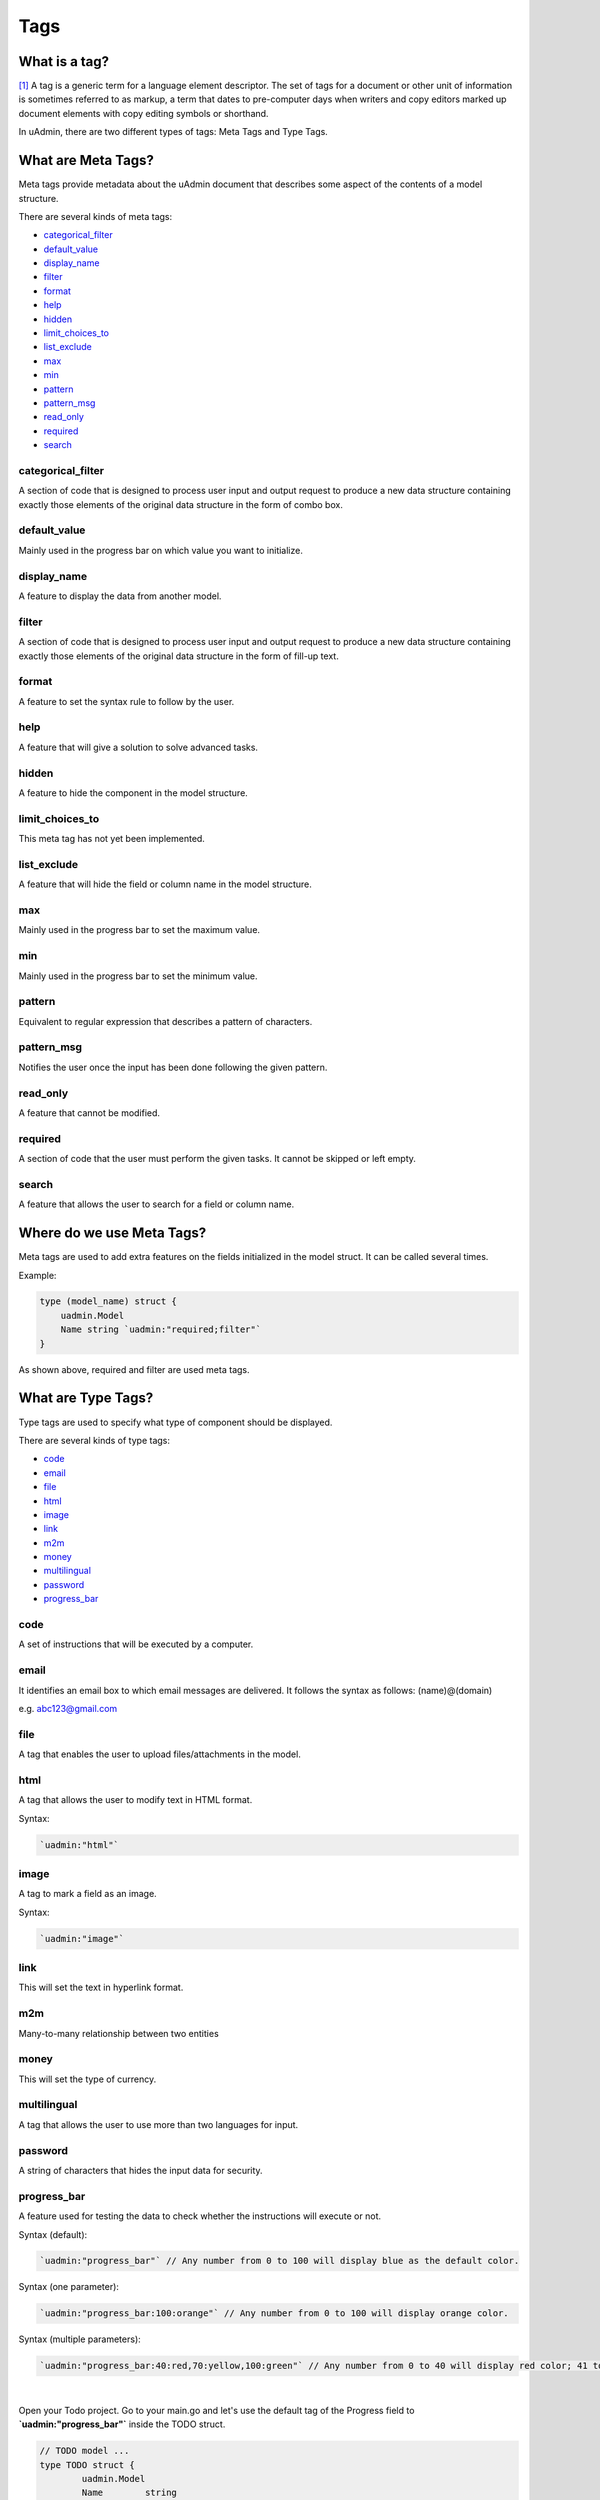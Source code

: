 Tags
====

What is a tag?
--------------
[#f1]_ A tag is a generic term for a language element descriptor. The set of tags for a document or other unit of information is sometimes referred to as markup, a term that dates to pre-computer days when writers and copy editors marked up document elements with copy editing symbols or shorthand.

In uAdmin, there are two different types of tags: Meta Tags and Type Tags.

What are Meta Tags?
-------------------
Meta tags provide metadata about the uAdmin document that describes some aspect of the contents of a model structure.

There are several kinds of meta tags:

* `categorical_filter`_
* `default_value`_
* `display_name`_
* `filter`_
* `format`_
* `help`_
* `hidden`_
* `limit_choices_to`_
* `list_exclude`_
* `max`_
* `min`_
* `pattern`_
* `pattern_msg`_
* `read_only`_
* `required`_
* `search`_

categorical_filter
^^^^^^^^^^^^^^^^^^
A section of code that is designed to process user input and output request to produce a new data structure containing exactly those elements of the original data structure in the form of combo box.

default_value
^^^^^^^^^^^^^
Mainly used in the progress bar on which value you want to initialize.

display_name
^^^^^^^^^^^^
A feature to display the data from another model.

filter
^^^^^^
A section of code that is designed to process user input and output request to produce a new data structure containing exactly those elements of the original data structure in the form of fill-up text.

format
^^^^^^
A feature to set the syntax rule to follow by the user. 

help
^^^^
A feature that will give a solution to solve advanced tasks.

hidden
^^^^^^
A feature to hide the component in the model structure.

limit_choices_to
^^^^^^^^^^^^^^^^
This meta tag has not yet been implemented.

list_exclude
^^^^^^^^^^^^
A feature that will hide the field or column name in the model structure.

max
^^^
Mainly used in the progress bar to set the maximum value.

min
^^^
Mainly used in the progress bar to set the minimum value.

pattern
^^^^^^^
Equivalent to regular expression that describes a pattern of characters.

pattern_msg
^^^^^^^^^^^
Notifies the user once the input has been done following the given pattern.

read_only
^^^^^^^^^
A feature that cannot be modified.

required
^^^^^^^^
A section of code that the user must perform the given tasks. It cannot be skipped or left empty.

search
^^^^^^
A feature that allows the user to search for a field or column name.

Where do we use Meta Tags?
--------------------------

Meta tags are used to add extra features on the fields initialized in the model struct. It can be called several times.

Example:

.. code::
   
   type (model_name) struct {
       uadmin.Model
       Name string `uadmin:"required;filter"`
   }

As shown above, required and filter are used meta tags.

What are Type Tags?
-------------------
Type tags are used to specify what type of component should be displayed.

There are several kinds of type tags:

* `code`_
* `email`_
* `file`_
* `html`_
* `image`_
* `link`_
* `m2m`_
* `money`_
* `multilingual`_
* `password`_
* `progress_bar`_

code
^^^^
A set of instructions that will be executed by a computer.

email
^^^^^
It identifies an email box to which email messages are delivered. It follows the syntax as follows: (name)@(domain)

e.g. abc123@gmail.com

file
^^^^
A tag that enables the user to upload files/attachments in the model.

html
^^^^
A tag that allows the user to modify text in HTML format.

Syntax:

.. code-block:: go

    `uadmin:"html"`

.. image:: assets/htmlpic.png

image
^^^^^
A tag to mark a field as an image.

Syntax:

.. code-block:: go

    `uadmin:"image"`

.. image:: assets/imagepic.png

link
^^^^
This will set the text in hyperlink format.

m2m
^^^
Many-to-many relationship between two entities

money
^^^^^
This will set the type of currency.

multilingual
^^^^^^^^^^^^
A tag that allows the user to use more than two languages for input.

password
^^^^^^^^
A string of characters that hides the input data for security.

progress_bar
^^^^^^^^^^^^
A feature used for testing the data to check whether the instructions will execute or not.

Syntax (default):

.. code-block:: go

    `uadmin:"progress_bar"` // Any number from 0 to 100 will display blue as the default color.

Syntax (one parameter):

.. code-block:: go

    `uadmin:"progress_bar:100:orange"` // Any number from 0 to 100 will display orange color.

Syntax (multiple parameters):

.. code-block:: go

    `uadmin:"progress_bar:40:red,70:yellow,100:green"` // Any number from 0 to 40 will display red color; 41 to 70 will display yellow color; 71 and above will display green color.

|

Open your Todo project. Go to your main.go and let's use the default tag of the Progress field to **`uadmin:"progress_bar"`** inside the TODO struct.

.. code-block:: go

    // TODO model ...
    type TODO struct {
	    uadmin.Model
	    Name        string
	    Description string `uadmin:"html"`
	    TargetDate  time.Time
	    Progress    int `uadmin:"progress_bar"` // <-- place the tag here
    }

|

To run your code:

.. code-block:: bash

    $ cd ~/go/src/github.com/your_name/todo
    $ go build; ./todo
    [   OK   ]   Initializing DB: [9/9]
    [   OK   ]   Server Started: http://127.0.0.1:8000

|

Let's open the Todos model.

.. image:: assets/uadmindashboard.png

|

On the right side, click Add New Todo.

.. image:: assets/todomodel.png

|

Input the progress value to 50 then let's see what happens.

.. image:: assets/todomodelcreate.png

|

Tada! The progress bar is set to 50% with the blue color as the default one.

.. image:: assets/todomodeloutput.png

|

If you want to change the color of the progress bar, let's set a parameter and the value inside the tag. Go back to your main.go again. Let's say I want to display an orange color between the range of 0 to 100. Add this piece of code after the progress_bar tag: **:100:orange** (100 is the value and orange is the parameter)

.. code-block:: go

    // TODO model ...
    type TODO struct {
	    uadmin.Model
	    Name        string
	    Description string `uadmin:"html"`
	    TargetDate  time.Time
	    Progress    int `uadmin:"progress_bar:100:orange"` // <-- place the tag here
    }

|

Run your code again, go to the Todos model in the uAdmin dashboard then replace the value of the progress bar to something like 30.

.. image:: assets/progress30.png

.. image:: assets/progress30output.png

|

If you want some conditions on your progress bar, let's set multiple parameters inside the tag. Let's say I want to display a red color between the range of 0 to 40, yellow color between 41 to 70, and green color between 71 to 100. Add this piece of code after the progress_bar tag: **:40:red,70:yellow,100:green**

.. code-block:: go

    // TODO model ...
    type TODO struct {
	    uadmin.Model
	    Name        string
	    Description string `uadmin:"html"`
	    TargetDate  time.Time
	    Progress    int `uadmin:"progress_bar:40:red,70:yellow,100:green"` // <-- place the tag here
    }

Run your code again, go to the Todos model in the uAdmin dashboard then replace the value of the progress bar to something like 20.

.. image:: assets/progress20.png

.. image:: assets/progress20output.png

|

What if I set the value in the progress bar to 60?

.. image:: assets/progress60.png

.. image:: assets/progress60output.png

|

How about 90?

.. image:: assets/progress90.png

.. image:: assets/progress90output.png

|

Well done! You have mastered the concepts of creating and modifying the progress bar in the model.


Where do we use Type Tags?
--------------------------
Type tags are used to implement the type of component on the fields initialized in the model struct. Unlike in meta tags, type tags can be called only once.

Example:

.. code::
   
   type (model_name) struct {
       uadmin.Model
       ProfilePic string `uadmin:"image"`
   }


References
----------

.. [#f1] Rouse, Margaret (2005, April). Tag. Retrieved from https://searchmicroservices.techtarget.com/definition/tag
